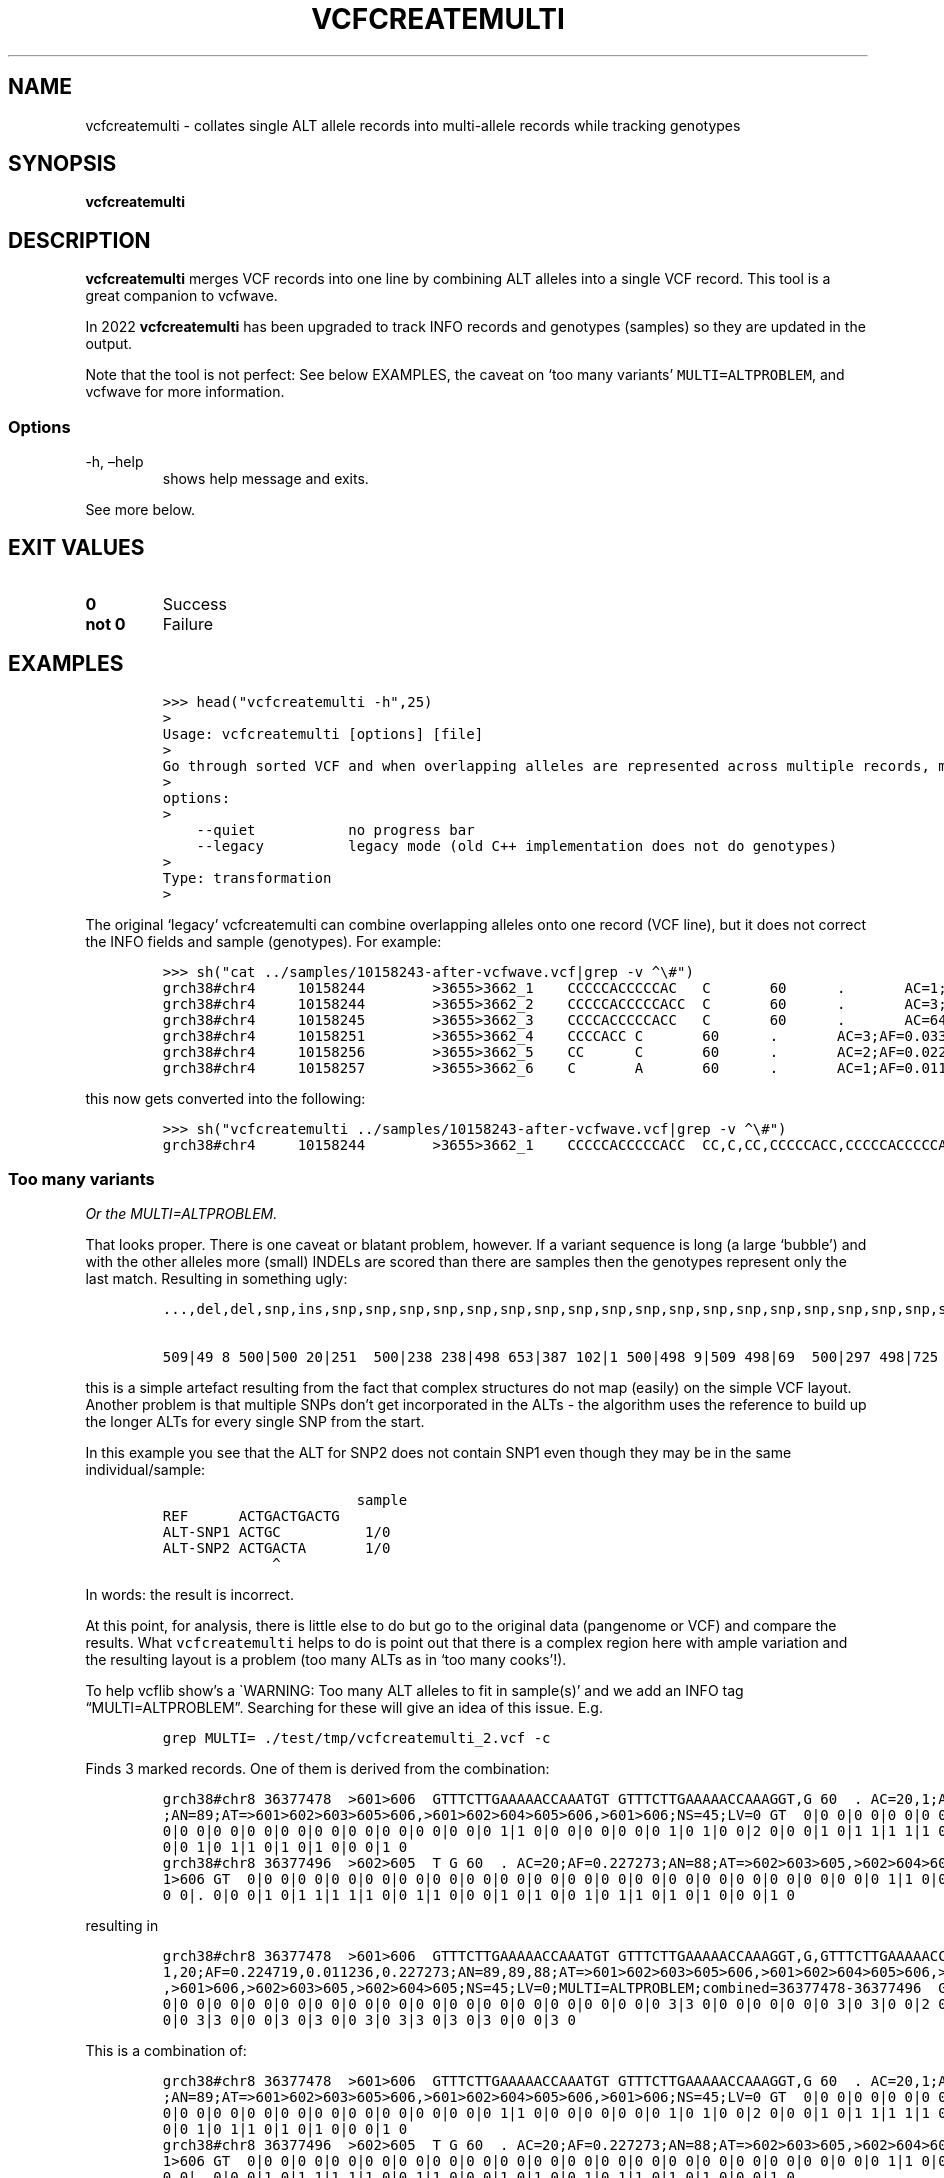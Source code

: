 .\" Automatically generated by Pandoc 2.19.2
.\"
.\" Define V font for inline verbatim, using C font in formats
.\" that render this, and otherwise B font.
.ie "\f[CB]x\f[]"x" \{\
. ftr V B
. ftr VI BI
. ftr VB B
. ftr VBI BI
.\}
.el \{\
. ftr V CR
. ftr VI CI
. ftr VB CB
. ftr VBI CBI
.\}
.TH "VCFCREATEMULTI" "1" "" "vcfcreatemulti (vcflib)" "vcfcreatemulti (VCF transformation)"
.hy
.SH NAME
.PP
vcfcreatemulti - collates single ALT allele records into multi-allele
records while tracking genotypes
.SH SYNOPSIS
.PP
\f[B]vcfcreatemulti\f[R]
.SH DESCRIPTION
.PP
\f[B]vcfcreatemulti\f[R] merges VCF records into one line by combining
ALT alleles into a single VCF record.
This tool is a great companion to vcfwave.
.PP
In 2022 \f[B]vcfcreatemulti\f[R] has been upgraded to track INFO records
and genotypes (samples) so they are updated in the output.
.PP
Note that the tool is not perfect: See below EXAMPLES, the caveat on
`too many variants' \f[V]MULTI=ALTPROBLEM\f[R], and vcfwave for more
information.
.SS Options
.TP
-h, \[en]help
shows help message and exits.
.PP
See more below.
.SH EXIT VALUES
.TP
\f[B]0\f[R]
Success
.TP
\f[B]not 0\f[R]
Failure
.SH EXAMPLES
.IP
.nf
\f[C]

>>> head(\[dq]vcfcreatemulti -h\[dq],25)
>
Usage: vcfcreatemulti [options] [file]
>
Go through sorted VCF and when overlapping alleles are represented across multiple records, merge them into a single multi-ALT record. See the documentation for more information.
>
options:
>
    --quiet           no progress bar
    --legacy          legacy mode (old C++ implementation does not do genotypes)
>
Type: transformation
>
\f[R]
.fi
.PP
The original `legacy' vcfcreatemulti can combine overlapping alleles
onto one record (VCF line), but it does not correct the INFO fields and
sample (genotypes).
For example:
.IP
.nf
\f[C]

>>> sh(\[dq]cat ../samples/10158243-after-vcfwave.vcf|grep -v \[ha]\[rs]#\[dq])
grch38#chr4     10158244        >3655>3662_1    CCCCCACCCCCAC   C       60      .       AC=1;AF=0.011236;AN=89;AT=>3655>3656>3657>3660>3662;NS=45;LV=0;ORIGIN=grch38#chr4:10158243;LEN=12;INV=0;TYPE=del        GT      0|0     0|0     0|0     0|0     1|0     0|0     0|0     0|0     0|0     0|0     0|0     0|0     0|0     0|0     0|0     0|0     0|0     0|0     0|0     0|0     0|0     0|0     0|0     0|0     0|0     0|0     0|0     0|0     0|0     0|0     0|0     0|0     0|0     0|0     0|0     0|0     0|0     0|0     0|0     0|0     0|0     0|0     0|0     0|0     0
grch38#chr4     10158244        >3655>3662_2    CCCCCACCCCCACC  C       60      .       AC=3;AF=0.033708;AN=89;AT=>3655>3656>3660>3662;NS=45;LV=0;ORIGIN=grch38#chr4:10158243;LEN=13;INV=0;TYPE=del     GT      0|0     0|0     0|0     0|0     0|0     0|0     0|0     0|0     0|0     0|0     0|0     0|0     0|0     0|0     0|0     0|0     0|0     0|0     0|0     0|0     0|0     0|0     0|0     0|0     0|0     0|0     0|0     0|0     0|0     0|0     0|0     0|0     0|0     0|0     1|0     0|1     0|0     0|0     0|0     0|0     0|0     0|0     0|1     0|0     0
grch38#chr4     10158245        >3655>3662_3    CCCCACCCCCACC   C       60      .       AC=64;AF=0.719101;AN=89;AT=>3655>3656>3657>3658>3659>3660>3662;NS=45;LV=0;ORIGIN=grch38#chr4:10158243;LEN=12;INV=0;TYPE=del     GT      0|0     1|1     1|1     1|0     0|1     0|0     0|1     0|1     1|1     1|1     1|1     1|1     1|1     1|1     1|1     0|0     1|1     1|1     1|1     1|0     1|0     1|0     1|0     1|1     1|1     1|0     1|1     1|1     0|0     1|0     1|1     0|1     1|1     1|1     0|1     1|0     1|1     1|1     0|1     1|1     1|1     1|0     1|0     1|1     0
grch38#chr4     10158251        >3655>3662_4    CCCCACC C       60      .       AC=3;AF=0.033708;AN=89;AT=>3655>3656>3657>3658>3660>3662;NS=45;LV=0;ORIGIN=grch38#chr4:10158243;LEN=6;INV=0;TYPE=del    GT      0|0     0|0     0|0     0|0     0|0     0|1     0|0     0|0     0|0     0|0     0|0     0|0     0|0     0|0     0|0     1|0     0|0     0|0     0|0     0|0     0|0     0|0     0|0     0|0     0|0     0|1     0|0     0|0     0|0     0|0     0|0     0|0     0|0     0|0     0|0     0|0     0|0     0|0     0|0     0|0     0|0     0|0     0|0     0|0     0
grch38#chr4     10158256        >3655>3662_5    CC      C       60      .       AC=2;AF=0.022472;AN=89;AT=>3655>3660>3662;NS=45;LV=0;ORIGIN=grch38#chr4:10158243;LEN=1;INV=0;TYPE=del   GT      0|0     0|0     0|0     0|0     0|0     0|0     0|0     0|0     0|0     0|0     0|0     0|0     0|0     0|0     0|0     0|1     0|0     0|0     0|0     0|0     0|0     0|0     0|0     0|0     0|0     0|0     0|0     0|0     1|0     0|0     0|0     0|0     0|0     0|0     0|0     0|0     0|0     0|0     0|0     0|0     0|0     0|0     0|0     0|0     0
grch38#chr4     10158257        >3655>3662_6    C       A       60      .       AC=1;AF=0.011236;AN=89;AT=>3655>3656>3657>3660>3662;NS=45;LV=0;ORIGIN=grch38#chr4:10158243;LEN=1;INV=0;TYPE=snp GT      0|0     .|.     .|.     .|.     .|.     .|.     .|.     .|.     .|.     .|.     .|.     .|.     .|.     .|.     .|.     .|.     .|.     .|.     .|.     .|.     .|.     .|.     .|.     .|.     .|.     .|.     .|.     .|.     .|.     .|.     .|.     .|.     .|.     .|.     .|.     .|.     .|.     .|.     .|.     .|.     .|.     .|.     .|.     .|.     0
\f[R]
.fi
.PP
this now gets converted into the following:
.IP
.nf
\f[C]

>>> sh(\[dq]vcfcreatemulti ../samples/10158243-after-vcfwave.vcf|grep -v \[ha]\[rs]#\[dq])
grch38#chr4     10158244        >3655>3662_1    CCCCCACCCCCACC  CC,C,CC,CCCCCACC,CCCCCACCCCCAC,CCCCCACCCCCACA   60      .       AC=1,3,64,3,2,1;AF=0.011236,0.033708,0.719101,0.033708,0.022472,0.011236;AN=89,89,89,89,89,89;AT=>3655>3656>3657>3660>3662,>3655>3656>3660>3662,>3655>3656>3657>3658>3659>3660>3662,>3655>3656>3657>3658>3660>3662,>3655>3660>3662,>3655>3656>3657>3660>3662;NS=45;LV=0;ORIGIN=grch38#chr4:10158243;LEN=12;INV=0,0,0,0,0,0;TYPE=del,del,del,del,del,snp;combined=10158244-10158257      GT      0|0     3|3     3|3     3|0     1|3     0|4     0|3     0|3     3|3     3|3     3|3     3|3     3|3     3|3     3|3     4|5     3|3     3|3     3|3     3|0     3|0     3|0     3|0     3|3     3|3     3|4     3|3     3|3     5|0     3|0     3|3     0|3     3|3     3|3     2|3     3|2     3|3     3|3     0|3     3|3     3|3     3|0     3|2     3|3     0
\f[R]
.fi
.SS Too many variants
.PP
\f[I]Or the MULTI=ALTPROBLEM.\f[R]
.PP
That looks proper.
There is one caveat or blatant problem, however.
If a variant sequence is long (a large `bubble') and with the other
alleles more (small) INDELs are scored than there are samples then the
genotypes represent only the last match.
Resulting in something ugly:
.IP
.nf
\f[C]
\&...,del,del,snp,ins,snp,snp,snp,snp,snp,snp,snp,snp,snp,snp,snp,snp,snp,snp,snp,snp,snp,snp,snp,snp,snp,snp,snp,snp,snp,snp,snp,snp,snp,snp,snp,snp,snp,snp,snp,snp,snp,snp,snp,snp,snp,snp,snp,snp,snp,snp,snp,s np,snp,snp,snp,snp,snp,snp,snp,snp,snp,snp,snp,snp,snp,snp,snp,snp,snp,snp,snp,snp,snp,snp,snp,snp,snp,snp,snp,s np,snp,snp,snp,snp,snp,snp,snp,snp,snp,snp,snp,snp,snp,snp,snp,snp,snp,snp;combined=36390210-36409660 GT

509|49 8 500|500 20|251  500|238 238|498 653|387 102|1 500|498 9|509 498|69  500|297 498|725 498|660 500|472 204|500 50 0|846 654|653 500|500 500|500 18|18 430|498 214|500 499|299 67|500  18|386  47|154  508|47  500|385 42|47 579|47 47|18 47|47 219|500 18|47 53|213  500|18  500|18  500|500 47|846  47|47 500|47  500|47  839|500 498|47  500
\f[R]
.fi
.PP
this is a simple artefact resulting from the fact that complex
structures do not map (easily) on the simple VCF layout.
Another problem is that multiple SNPs don\[cq]t get incorporated in the
ALTs - the algorithm uses the reference to build up the longer ALTs for
every single SNP from the start.
.PP
In this example you see that the ALT for SNP2 does not contain SNP1 even
though they may be in the same individual/sample:
.IP
.nf
\f[C]
                       sample
REF      ACTGACTGACTG
ALT-SNP1 ACTGC          1/0
ALT-SNP2 ACTGACTA       1/0
             \[ha]
\f[R]
.fi
.PP
In words: the result is incorrect.
.PP
At this point, for analysis, there is little else to do but go to the
original data (pangenome or VCF) and compare the results.
What \f[V]vcfcreatemulti\f[R] helps to do is point out that there is a
complex region here with ample variation and the resulting layout is a
problem (too many ALTs as in `too many cooks'!).
.PP
To help vcflib show\[cq]s a \[ga]WARNING: Too many ALT alleles to fit in
sample(s)\[cq] and we add an INFO tag \[lq]MULTI=ALTPROBLEM\[rq].
Searching for these will give an idea of this issue.
E.g.
.IP
.nf
\f[C]
grep MULTI= ./test/tmp/vcfcreatemulti_2.vcf -c
\f[R]
.fi
.PP
Finds 3 marked records.
One of them is derived from the combination:
.IP
.nf
\f[C]
grch38#chr8 36377478  >601>606  GTTTCTTGAAAAACCAAATGT GTTTCTTGAAAAACCAAAGGT,G 60  . AC=20,1;AF=0.224719,0.011236
;AN=89;AT=>601>602>603>605>606,>601>602>604>605>606,>601>606;NS=45;LV=0 GT  0|0 0|0 0|0 0|0 0|0 0|0 0|0 0|0 0|0
0|0 0|0 0|0 0|0 0|0 0|0 0|0 0|0 0|0 0|0 1|1 0|0 0|0 0|0 0|0 1|0 1|0 0|2 0|0 0|1 0|1 1|1 1|1 0|0 1|1 0|0 0|1 0|1
0|0 1|0 1|1 0|1 0|1 0|0 0|1 0
grch38#chr8 36377496  >602>605  T G 60  . AC=20;AF=0.227273;AN=88;AT=>602>603>605,>602>604>605;NS=45;LV=1;PS=>60
1>606 GT  0|0 0|0 0|0 0|0 0|0 0|0 0|0 0|0 0|0 0|0 0|0 0|0 0|0 0|0 0|0 0|0 0|0 0|0 0|0 1|1 0|0 0|0 0|0 0|0 1|0 1|
0 0|. 0|0 0|1 0|1 1|1 1|1 0|0 1|1 0|0 0|1 0|1 0|0 1|0 1|1 0|1 0|1 0|0 0|1 0
\f[R]
.fi
.PP
resulting in
.IP
.nf
\f[C]
grch38#chr8 36377478  >601>606  GTTTCTTGAAAAACCAAATGT GTTTCTTGAAAAACCAAAGGT,G,GTTTCTTGAAAAACCAAAGGT 60  . AC=20,
1,20;AF=0.224719,0.011236,0.227273;AN=89,89,88;AT=>601>602>603>605>606,>601>602>604>605>606,>601>602>603>605>606
,>601>606,>602>603>605,>602>604>605;NS=45;LV=0;MULTI=ALTPROBLEM;combined=36377478-36377496  GT  0|0 0|0 0|0 0|0
0|0 0|0 0|0 0|0 0|0 0|0 0|0 0|0 0|0 0|0 0|0 0|0 0|0 0|0 0|0 3|3 0|0 0|0 0|0 0|0 3|0 3|0 0|2 0|0 0|3 0|3 3|3 3|3
0|0 3|3 0|0 0|3 0|3 0|0 3|0 3|3 0|3 0|3 0|0 0|3 0
\f[R]
.fi
.PP
This is a combination of:
.IP
.nf
\f[C]
grch38#chr8 36377478  >601>606  GTTTCTTGAAAAACCAAATGT GTTTCTTGAAAAACCAAAGGT,G 60  . AC=20,1;AF=0.224719,0.011236
;AN=89;AT=>601>602>603>605>606,>601>602>604>605>606,>601>606;NS=45;LV=0 GT  0|0 0|0 0|0 0|0 0|0 0|0 0|0 0|0 0|0
0|0 0|0 0|0 0|0 0|0 0|0 0|0 0|0 0|0 0|0 1|1 0|0 0|0 0|0 0|0 1|0 1|0 0|2 0|0 0|1 0|1 1|1 1|1 0|0 1|1 0|0 0|1 0|1
0|0 1|0 1|1 0|1 0|1 0|0 0|1 0
grch38#chr8 36377496  >602>605  T G 60  . AC=20;AF=0.227273;AN=88;AT=>602>603>605,>602>604>605;NS=45;LV=1;PS=>60
1>606 GT  0|0 0|0 0|0 0|0 0|0 0|0 0|0 0|0 0|0 0|0 0|0 0|0 0|0 0|0 0|0 0|0 0|0 0|0 0|0 1|1 0|0 0|0 0|0 0|0 1|0 1|
0 0|. 0|0 0|1 0|1 1|1 1|1 0|0 1|1 0|0 0|1 0|1 0|0 1|0 1|1 0|1 0|1 0|0 0|1 0
\f[R]
.fi
.PP
Where the ALTs end up being a duplication and there is some overlap in
the genotype calling.
.PP
One future solution might be to have vcfcreatemulti ignore SNPs, or only
take the first one, but that somewhat would do away with pointing out
complex arrangements.
Another solution might be to edit the ALTs and merge ALT-SNP1 into
ALT-SNP2 so we get \f[V]ACTGCCTA\f[R].
Contributions and ideas are welcome!
.PP
Having a think about this: the safest approach is to backtrack on a
conflict and leave it alone.
So, when a variant comes up that conflicts with the combined record (so
far) we should drop merging that variant and leave it alone.
This will typically happen with a long ALT that overlaps many SNPs.
We could come up with all types of solutions, but the point of this
algorithm is to `fix' the obvious cases.
At this point we continue and show the MULTI=ALTPROBLEM info field.
It is not satisfactory and it is slow too.
We can have a stab at the backtrack in the future.
.SH ./vcfcreatemulti ../samples/grch38#chr8_36353854-36453166.vcf > ../test/data/regression/vcfcreatemulti_2.vcf
.RS
.RS
.RS
.PP
run_stdout(\[lq]vcfcreatemulti
\&../samples/grch38#chr8_36353854-36453166-bcftools-normalised.vcf\[rq],
ext=\[lq]vcf\[rq], uniq=2) output in vcfcreatemulti_2.vcf
.RE
.RE
.RE
.RS
.RS
.RS
.PP
run_stdout(\[lq]vcfcreatemulti ../samples/sample.vcf\[rq],
ext=\[lq]vcf\[rq], uniq=3) output in vcfcreatemulti_3.vcf
.RE
.RE
.RE
.IP
.nf
\f[C]

Check if the legacy version is still the same. Note it only retains the first genotype and has duplicate \[aq]CC\[aq] alt alleles. INFO fields are not correct either.

\[ga]\[ga]\[ga]python
>>> sh(\[dq]vcfcreatemulti --legacy ../samples/10158243-after-vcfwave.vcf|grep -v \[ha]\[rs]#\[dq])
grch38#chr4     10158244        >3655>3662_1    CCCCCACCCCCACC  CC,C,CC,CCCCCACC,CCCCCACCCCCAC,CCCCCACCCCCACA   60      .       AC=1;AF=0.011236;AN=89;AT=>3655>3656>3657>3660>3662;NS=45;LV=0;ORIGIN=grch38#chr4:10158243;LEN=12;INV=0;TYPE=del;combined=10158244-10158257     GT      0|0     0|0     0|0     0|0     1|0     0|0     0|0     0|0     0|0     0|0     0|0     0|0     0|0     0|0     0|0     0|0     0|0     0|0     0|0     0|0     0|0     0|0     0|0     0|0     0|0     0|0     0|0     0|0     0|0     0|0     0|0     0|0     0|0     0|0     0|0     0|0     0|0     0|0     0|0     0|0     0|0     0|0     0|0     0|0     0
\f[R]
.fi
.SS Trouble shooting
.PP
If you get an error like
.IP
.nf
\f[C]
thread 502 panic: attempt to unwrap error: MultiAltNotSupported
\f[R]
.fi
.PP
It means the input file already contains multi-allele VCF records.
To split these you can run a command such as \f[V]bcftools norm -m-\f[R]
to normalise the VCF records and split out multiple ALT alleles into
separate VCF records.
Finally use \f[B]vcfcreatemulti\f[R] to create multi-allele VCF records
again.
.SS Warning: Too many ALT alleles to fit in sample(s)
.PP
See `caveat' section above.
.SS Warning: This code only supports one ALT allele per record: bailing out \[em] try normalising the data with \f[V]bcftools norm -m-\f[R]
.PP
Your VCF already contains multi-allele entries - bring them back to one
single ALT per record/line.
.SH LICENSE
.PP
Copyright 2022-2025 (C) Erik Garrison, Pjotr Prins and vcflib
contributors.
MIT licensed.
.SH AUTHORS
Erik Garrison, Pjotr Prins and other vcflib contributors.
